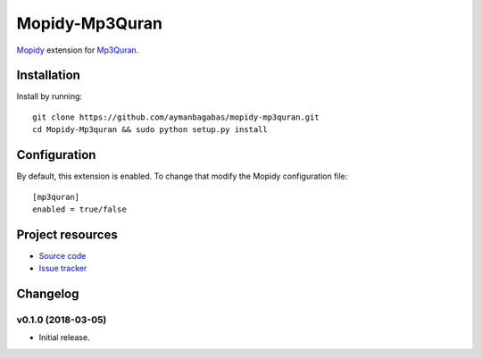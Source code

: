 ****************
Mopidy-Mp3Quran
****************

`Mopidy <http://www.mopidy.com/>`_ extension for `Mp3Quran <http://www.mp3quran.net/>`_.


Installation
============

Install by running::
    
    git clone https://github.com/aymanbagabas/mopidy-mp3quran.git
    cd Mopidy-Mp3quran && sudo python setup.py install


Configuration
=============

By default, this extension is enabled. To change that modify the Mopidy configuration file::

    [mp3quran]
    enabled = true/false


Project resources
=================

- `Source code <https://github.com/aymanbagabas/mopidy-mp3quran>`_
- `Issue tracker <https://github.com/aymanbagabas/mopidy-mp3quran/issues>`_


Changelog
=========

v0.1.0 (2018-03-05)
-------------------

- Initial release.
